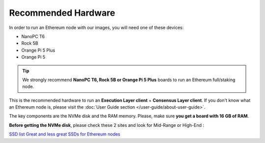 .. Ethereum on ARM documentation documentation master file, created by
   sphinx-quickstart on Wed Jan 13 19:04:18 2021.

Recommended Hardware
====================

In order to run an Ethereum node with our images, you will need one of these devices:

* NanoPC T6
* Rock 5B
* Orange Pi 5 Plus
* Orange Pi 5

.. tip::
  We strongly recommend **NanoPC T6, Rock 5B or Orange Pi 5 Plus** boards to run an Ethereum full/staking node. 

This is the recommended hardware to run an **Execution Layer client** + **Consensus Layer client**. 
If you don't know what an Ethereum node is, please visit the :doc:`User Guide section </user-guide/about-user-guide>`.


.. tabs::

  .. tab:: NanoPC T6

    Recommended hardware and settings for running an Ethereum full/staking node on a NanoPC T6 board    

    * **NanoPC T6** (16GB RAM)
    * **MicroSD Card** (16 GB Class 10 minimum)
    * **NVMe disk** 2 TB minimum (M2.2280)
    * **Power supply**
    * **Ethernet cable**
    * **Port forwarding** (see clients for further info)
    * **A case with passive heatsinkn**
    * USB keyboard, Monitor and HDMI cable (Optional)

    **Buy links**

    `NanoPC T6 board 16 GB <https://www.friendlyelec.com/index.php?route=product/product&product_id=292>`_

  .. tab:: Radxa Rock 5B

    Recommended hardware and settings for running an Ethereum full/staking node on a Rock 5B board    

    * **Rock 5B board** (16GB RAM)
    * **MicroSD Card** (16 GB Class 10 minimum)
    * **NVMe disk** 2 TB minimum (M2.2280)
    * **Power supply** (Radxa official)
    * **Ethernet cable**
    * **Port forwarding** (see clients for further info)
    * **A case with passive heatsinkn**
    * USB keyboard, Monitor and HDMI cable (Optional)

    **Buy Links**

    BOARD
    `Rock 5B board 16 GB <https://shop.allnetchina.cn/products/rock5-model-b?variant=39514839515238>`_
    `Radxa power supply <https://shop.allnetchina.cn/products/radxa-power-pd-30w?variant=39929851904102>`_

    CASES (Choose one)
    `Acrylic protector with passive heatsink <https://shop.allnetchina.cn/products/rock5-b-acrylic-protector?variant=39877626396774>`_
    `Aluminum case with passive/active cooling <https://shop.allnetchina.cn/collections/rock5-model-b/products/ecopi-5b-aluminum-housing-for-rock5-model-b?variant=47101353361724>`_

  .. tab:: Orange Pi 5 Plus

    Recommended hardware and settings for running an Ethereum full/staking node on a Orange Pi 5 Plus board

    * **Orange Pi 5 Plus board** (16GB RAM)
    * **MicroSD Card** (16 GB Class 10 minimum)
    * **NVMe disk** 2 TB minimum (M2.2280)
    * **Power supply**
    * **Ethernet cable**
    * **Port forwarding** (see clients for further info)
    * **A case with passive heatsinkn**
    * USB keyboard, Monitor and HDMI cable (Optional)

    **Buy Links**

    `Orange Pi 5 Plus official page <http://www.orangepi.org/html/hardWare/computerAndMicrocontrollers/details/Orange-Pi-5-plus.html>`_
    `Orange Pi 5 Plus Case with heatsink <https://aliexpress.com/item/1005005728553439.html>`_

  .. tab:: Orange Pi 5

    Recommended hardware and settings for running an Ethereum full/staking node on a Orange Pi 5 board

    * **Orange Pi 5 Plus board** (16GB RAM)
    * **MicroSD Card** (16 GB Class 10 minimum)
    * **NVMe disk** 2 TB minimum (only 2230 & 2242 supported. 2280 if your case is hollow)
    * **Power supply**
    * **Ethernet cable**
    * **Port forwarding** (see clients for further info)
    * **A case with passive heatsinkn**
    * USB keyboard, Monitor and HDMI cable (Optional)

    **Buy Links**
    
    `Orange Pi 5 official page <http://www.orangepi.org/html/hardWare/computerAndMicrocontrollers/details/Orange-Pi-5.html>`_
    `Case with heatsink <https://aliexpress.com/item/1005005115126370.html>`_

The key components are the NVMe disk and the RAM memory. Please, make sure **you get a board with 16 GB of RAM**.

**Before getting the NVMe disk**, please check these 2 sites and look for Mid-Range or High-End :

`SSD list <https://docs.google.com/spreadsheets/d/1B27_j9NDPU3cNlj2HKcrfpJKHkOf-Oi1DbuuQva2gT4/edit>`_
`Great and less great SSDs for Ethereum nodes <https://gist.github.com/yorickdowne/f3a3e79a573bf35767cd002cc977b038>`_
